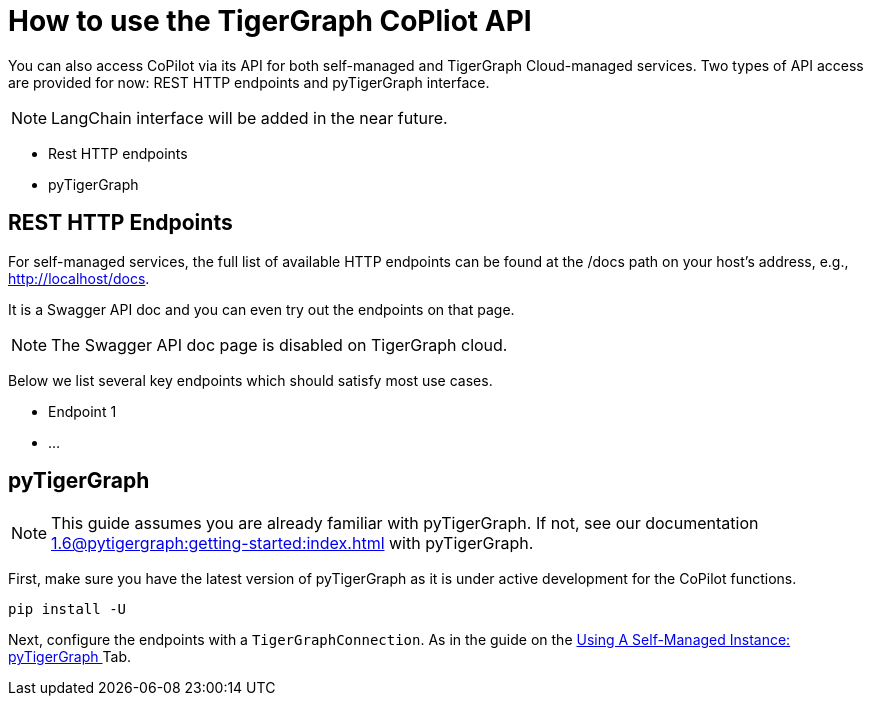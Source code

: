 = How to use the TigerGraph CoPliot API
:experimental:

You can also access CoPilot via its API for both self-managed and TigerGraph Cloud-managed services. Two types of API access are provided for now: REST HTTP endpoints and pyTigerGraph interface.

[NOTE]
====
LangChain interface will be added in the near future.
====

* Rest HTTP endpoints
* pyTigerGraph



== REST HTTP Endpoints
For self-managed services, the full list of available HTTP endpoints can be found at the /docs path on your host’s address, e.g., http://localhost/docs.

It is a Swagger API doc and you can even try out the endpoints on that page.

[NOTE]
====
The Swagger API doc page is disabled on TigerGraph cloud.
====

Below we list several key endpoints which should satisfy most use cases.

* Endpoint 1
* …

== pyTigerGraph

[NOTE]
====
This guide assumes you are already familiar with pyTigerGraph.
If not, see our documentation xref:1.6@pytigergraph:getting-started:index.adoc[] with pyTigerGraph.
====

First, make sure you have the latest version of pyTigerGraph as it is under active development for the CoPilot functions.

[source, python]
----
pip install -U
----

Next, configure the endpoints with a `TigerGraphConnection`.
As in the guide on the xref:tg-copilot:using-copilot:how2-use-self-managed.adoc#_using_a_self_managed_instance[Using A Self-Managed Instance: pyTigerGraph ] Tab.